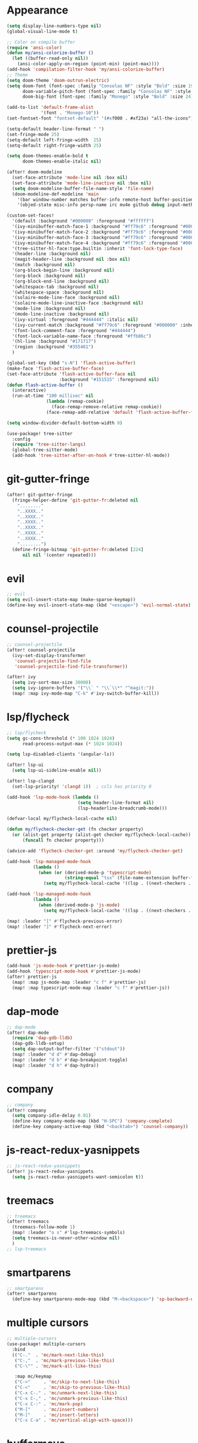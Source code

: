 * Appearance
#+BEGIN_SRC emacs-lisp
(setq display-line-numbers-type nil)
(global-visual-line-mode t)

;; Color on compile buffer
(require 'ansi-color)
(defun my/ansi-colorize-buffer ()
  (let ((buffer-read-only nil))
    (ansi-color-apply-on-region (point-min) (point-max))))
(add-hook 'compilation-filter-hook 'my/ansi-colorize-buffer)
;; Theme
(setq doom-theme 'doom-outrun-electric)
(setq doom-font (font-spec :family "Consolas NF" :style "Bold" :size 19)
      doom-variable-pitch-font (font-spec :family "Consolas NF" :style "Bold" :size 19)
      doom-big-font (font-spec :family "Monego" :style "Bold" :size 24))

(add-to-list 'default-frame-alist
             '(font . "Monego-10"))
(set-fontset-font "fontset-default" '(#xf000 . #xf23a) "all-the-icons")

(setq-default header-line-format " ")
(set-fringe-mode 25)
(setq-default left-fringe-width  25)
(setq-default right-fringe-width 25)

(setq doom-themes-enable-bold t
      doom-themes-enable-italic nil)

(after! doom-modeline
  (set-face-attribute 'mode-line nil :box nil)
  (set-face-attribute 'mode-line-inactive nil :box nil)
  (setq doom-modeline-buffer-file-name-style 'file-name)
  (doom-modeline-def-modeline 'main
    '(bar window-number matches buffer-info remote-host buffer-position selection-info)
    '(objed-state misc-info persp-name irc mu4e github debug input-method buffer-encoding lsp major-mode process vcs checker "  ")))

(custom-set-faces!
  '(default :background "#000000" :foreground "#ffffff")
  '(ivy-minibuffer-match-face-1 :background "#ff79c6" :foreground "#000000")
  '(ivy-minibuffer-match-face-2 :background "#ff79c6" :foreground "#000000")
  '(ivy-minibuffer-match-face-3 :background "#ff79c6" :foreground "#000000")
  '(ivy-minibuffer-match-face-4 :background "#ff79c6" :foreground "#000000")
  '(tree-sitter-hl-face:type.builtin :inherit 'font-lock-type-face)
  '(header-line :background nil)
  '(magit-header-line :background nil :box nil)
  '(match :background nil)
  '(org-block-begin-line :background nil)
  '(org-block :background nil)
  '(org-block-end-line :background nil)
  '(whitespace-tab :background nil)
  '(whitespace-space :background nil)
  '(solaire-mode-line-face :background nil)
  '(solaire-mode-line-inactive-face :background nil)
  '(mode-line :background nil)
  '(mode-line-inactive :background nil)
  '(ivy-virtual :foreground "#444444" :italic nil)
  '(ivy-current-match :background "#ff79c6" :foreground "#000000" :inherit bold)
  '(font-lock-comment-face :foreground "#444444")
  '(font-lock-variable-name-face :foreground "#ffb86c")
  '(hl-line :background "#171717")
  '(region :background "#355461")
  )

(global-set-key (kbd "s-N") 'flash-active-buffer)
(make-face 'flash-active-buffer-face)
(set-face-attribute 'flash-active-buffer-face nil
                    :background "#151515" :foreground nil)
(defun flash-active-buffer ()
  (interactive)
  (run-at-time "100 millisec" nil
               (lambda (remap-cookie)
                 (face-remap-remove-relative remap-cookie))
               (face-remap-add-relative 'default 'flash-active-buffer-face)))

(setq window-divider-default-bottom-width 0)

(use-package! tree-sitter
  :config
  (require 'tree-sitter-langs)
  (global-tree-sitter-mode)
  (add-hook 'tree-sitter-after-on-hook #'tree-sitter-hl-mode))
#+END_SRC

* git-gutter-fringe
#+BEGIN_SRC emacs-lisp
(after! git-gutter-fringe
  (fringe-helper-define 'git-gutter-fr:deleted nil
    "........"
    "..XXXX.."
    "..XXXX.."
    "..XXXX.."
    "..XXXX.."
    "..XXXX.."
    "..XXXX.."
    "........")
  (define-fringe-bitmap 'git-gutter-fr:deleted [224]
      nil nil '(center repeated)))
#+END_SRC

* evil
#+BEGIN_SRC emacs-lisp
;; evil
(setq evil-insert-state-map (make-sparse-keymap))
(define-key evil-insert-state-map (kbd "<escape>") 'evil-normal-state)
#+END_SRC

* counsel-projectile
#+BEGIN_SRC emacs-lisp
;; counsel-projectile
(after! counsel-projectile
  (ivy-set-display-transformer
   'counsel-projectile-find-file
   'counsel-projectile-find-file-transformer))

(after! ivy
  (setq ivy-sort-max-size 30000)
  (setq ivy-ignore-buffers '("\\` " "\\`\\*" "^magit:"))
  (map! :map ivy-mode-map "C-k" #'ivy-switch-buffer-kill))
#+END_SRC

* lsp/flycheck
#+BEGIN_SRC emacs-lisp
;; lsp/flycheck
(setq gc-cons-threshold (* 100 1024 1024)
      read-process-output-max (* 1024 1024))

(setq lsp-disabled-clients '(angular-ls))

(after! lsp-ui
  (setq lsp-ui-sideline-enable nil))

(after! lsp-clangd
  (set-lsp-priority! 'clangd 1))  ; ccls has priority 0

(add-hook 'lsp-mode-hook (lambda ()
                           (setq header-line-format nil)
                           (lsp-headerline-breadcrumb-mode)))

(defvar-local my/flycheck-local-cache nil)

(defun my/flycheck-checker-get (fn checker property)
  (or (alist-get property (alist-get checker my/flycheck-local-cache))
      (funcall fn checker property)))

(advice-add 'flycheck-checker-get :around 'my/flycheck-checker-get)

(add-hook 'lsp-managed-mode-hook
          (lambda ()
            (when (or (derived-mode-p 'typescript-mode)
                      (string-equal "tsx" (file-name-extension buffer-file-name)))
              (setq my/flycheck-local-cache '((lsp . ((next-checkers . (typescript-tslint)))))))))

(add-hook 'lsp-managed-mode-hook
          (lambda ()
            (when (derived-mode-p 'js-mode)
              (setq my/flycheck-local-cache '((lsp . ((next-checkers . (javascript-eslint)))))))))

(map! :leader "[" #'flycheck-previous-error)
(map! :leader "]" #'flycheck-next-error)
#+END_SRC

* prettier-js
#+BEGIN_SRC emacs-lisp
(add-hook 'js-mode-hook #'prettier-js-mode)
(add-hook 'typescript-mode-hook #'prettier-js-mode)
(after! prettier-js
  (map! :map js-mode-map :leader "c f" #'prettier-js)
  (map! :map typescript-mode-map :leader "c f" #'prettier-js))
#+END_SRC

* dap-mode
#+BEGIN_SRC emacs-lisp
;; dap-mode
(after! dap-mode
  (require 'dap-gdb-lldb)
  (dap-gdb-lldb-setup)
  (setq dap-output-buffer-filter '("stdout"))
  (map! :leader "d d" #'dap-debug)
  (map! :leader "d b" #'dap-breakpoint-toggle)
  (map! :leader "d h" #'dap-hydra))
#+END_SRC

* company
#+BEGIN_SRC emacs-lisp
;; company
(after! company
  (setq company-idle-delay 0.01)
  (define-key company-mode-map (kbd "H-SPC") 'company-complete)
  (define-key company-active-map (kbd "<backtab>") 'counsel-company))
#+END_SRC

* js-react-redux-yasnippets
#+BEGIN_SRC emacs-lisp
;; js-react-redux-yasnippets
(after! js-react-redux-yasnippets
  (setq js-react-redux-yasnippets-want-semicolon t))
#+END_SRC

* treemacs
#+BEGIN_SRC emacs-lisp
;; treemacs
(after! treemacs
  (treemacs-follow-mode 1)
  (map! :leader "o s" #'lsp-treemacs-symbols)
  (setq treemacs-is-never-other-window nil)
  )
;; lsp-treemacs
#+END_SRC

* smartparens
#+BEGIN_SRC emacs-lisp
;; smartparens
(after! smartparens
  (define-key smartparens-mode-map (kbd "M-<backspace>") 'sp-backward-unwrap-sexp))
#+END_SRC

* multiple cursors
#+BEGIN_SRC emacs-lisp
;; multiple-cursors
(use-package! multiple-cursors
  :bind
  (("C-."  . 'mc/mark-next-like-this)
   ("C-,"  . 'mc/mark-previous-like-this)
   ("C-\"" . 'mc/mark-all-like-this)

   :map mc/keymap
   ("C->"     . 'mc/skip-to-next-like-this)
   ("C-<"     . 'mc/skip-to-previous-like-this)
   ("C-x C-." . 'mc/unmark-next-like-this)
   ("C-x C-," . 'mc/unmark-previous-like-this)
   ("C-x C-:" . 'mc/mark-pop)
   ("M-["     . 'mc/insert-numbers)
   ("M-]"     . 'mc/insert-letters)
   ("C-x C-a" . 'mc/vertical-align-with-space)))
#+END_SRC

* buffermove
#+BEGIN_SRC emacs-lisp
;; buffermove
(use-package! buffer-move
  :bind (("H-K" . buf-move-up)
         ("H-J" . buf-move-down)
         ("H-H" . buf-move-left)
         ("H-L" . buf-move-right)))
#+END_SRC

* dired
#+BEGIN_SRC emacs-lisp
;; dired
(after! dired-x
  (defun dired-open-in-external-app ()
    "Open the file(s) at point with an external application."
    (interactive)
    (let ((file-list (dired-get-marked-files)))
      (mapc
       (lambda (file-path)
         (let ((process-connection-type nil))
           (start-process "" nil "gio" "open" file-path)))
       file-list)))

  (define-key dired-mode-map (kbd "M-o")
    (lambda () (interactive) (dired-open-in-external-app))))

(add-hook 'dired-mode-hook
          (lambda ()
            (dired-hide-details-mode)))
#+END_SRC

* magit
#+BEGIN_SRC emacs-lisp
(after! magit
  (setq transient-display-buffer-action '(display-buffer-in-side-window (side . bottom))))
#+END_SRC

* window-rules
#+BEGIN_SRC emacs-lisp
;; window-rules
(defvar parameters
  '(window-parameters . ((no-delete-other-windows . t))))

(setq
 display-buffer-alist
 `(("\\*Buffer List\\*" display-buffer-in-side-window
    (side . bottom) (slot . 0) (window-height . fit-window-to-buffer)
    (preserve-size . (nil . t)) ,parameters)
   ("\\*Tags List\\*" display-buffer-in-side-window
    (side . right) (slot . 0) (window-width . fit-window-to-buffer)
    (preserve-size . (t . nil)) ,parameters)
   ("^magit:" display-buffer-in-side-window
    (side . left) (slot . 3) (window-width . 0.2)
    (preserve-size . (t . nil)) ,parameters)
   ("\\*\\(?:help\\|grep\\|Completions\\)\\*\\|^*compilation\\|^*docker-build-output\\|^* docker container"
    (display-buffer-reuse-window display-buffer-in-side-window)
    (side . top) (slot . -1) (preserve-size . (nil . t)) (window-height . 0.15)
    ,parameters)
   ("\\*\\(?:shell\\|vterm\\)\\*"
    (display-buffer-reuse-window display-buffer-in-side-window)
    (side . top) (slot . 1) (preserve-size . (nil . t)) (window-height . 0.15)
    ,parameters)))

(map! :leader "w x" #'window-toggle-side-windows)

(add-hook 'ediff-before-setup-hook (lambda () (select-frame (make-frame))))
#+END_SRC

* vterm
#+BEGIN_SRC emacs-lisp
;; vterm
(defun projectile-vterm ()
  (interactive)
  (if (projectile-project-p)
      (let* ((project (projectile-project-root)))
        (unless (require 'vterm nil 'noerror)
          (error "Package 'vterm' is not available"))
        (projectile-with-default-dir project
          (vterm "*vterm*")
          (vterm-send-string "cd .")
          (vterm-send-return)))
    (unless (require 'vterm nil 'noerror)
      (error "Package 'vterm' is not available"))
    (vterm "*vterm*")
    (vterm-send-string "cd .")
    (vterm-send-return)))

(map! "M-V" #'projectile-vterm)

(after! vterm
  (setq vterm-buffer-name-string "*vterm %s*"))
#+END_SRC

* org
#+BEGIN_SRC emacs-lisp
;; org
(after! org
  (map! :map org-mode-map :n "g k" #'org-up-element)
  (map! :map org-mode-map :n "g j" #'org-down-element)
  (map! :map org-mode-map :leader "j s" 'jupyter-org-insert-src-block)
  (map! :map org-mode-map :leader "j c" 'jupyter-org-clone-block)
  (setq org-agenda-files '("~/Dropbox/agenda.org"))
  (add-to-list 'org-latex-packages-alist '("" "minted"))
  (setq org-latex-toc-command "\\tableofcontents \\clearpage")
  (setq org-latex-listings 'minted)
  (setq org-latex-minted-options
        '(("breaklines" "true")
          ("breakanywhere" "true")
          ("linenos" "true")
          ("gobble" "-8")
          ("xleftmargin" "20pt")
          ("bgcolor" "borlandbg")))

  (setq org-latex-pdf-process
        '("xelatex -shell-escape -interaction nonstopmode -output-directory %o %f"
          "xelatex -shell-escape -interaction nonstopmode -output-directory %o %f"
          "xelatex -shell-escape -interaction nonstopmode -output-directory %o %f"))

  (after! ox-latex
    (add-to-list 'org-latex-classes
                 '("extarticle"
                   "\\documentclass{extarticle}"
                   ("\\section{%s}" . "\\section*{%s}")
                   ("\\subsection{%s}" . "\\subsection*{%s}")
                   ("\\subsubsection{%s}" . "\\subsubsection*{%s}")
                   ("\\paragraph{%s}" . "\\paragraph*{%s}")
                   ("\\subparagraph{%s}" . "\\subparagraph*{%s}"))))
  
  (setq org-src-fontify-natively t))
#+END_SRC

* custom bindings
#+BEGIN_SRC emacs-lisp
;; custom binds
(global-set-key (kbd "H-!") (lambda()
                              (interactive)
                              (display-buffer-in-side-window (get-buffer (buffer-name)) '((side . top) (slot . -1) (window-height . 0.15)))))
(global-set-key (kbd "H-@") (lambda()
                              (interactive)
                              (display-buffer-in-side-window (get-buffer (buffer-name)) '((side . top) (slot . 1) (window-height . 0.15)))))
(global-set-key (kbd "H-#") (lambda()
                              (interactive)
                              (display-buffer-in-side-window (get-buffer (buffer-name)) '((side . right) (slot . 1) (window-width . 0.35)))))

(defun open-nautilus ()
  (interactive)
  (call-process "nautilus" nil 0 nil "."))

(map! "C-c C-n" #'open-nautilus)

(map! :i
      "C-?" #'undo-fu-only-redo)

(map! :i
      "C-M-/" #'undo-fu-only-redo-all)

(global-set-key (kbd "H-d") (lambda ()
                              (interactive)
                              (scroll-up 4)
                              (setq this-command 'next-line)
                              (forward-line 4)))
(global-set-key (kbd "H-u") (lambda ()
                              (interactive)
                              (scroll-down 4)
                              (setq this-command 'previous-line)
                              (forward-line -4)))

(defun switch-to-previous-buffer ()
  (interactive)
  (switch-to-buffer (other-buffer)))
(global-set-key (kbd "H-<tab>") 'switch-to-previous-buffer)

(defun my-ivy-read (prompt)
  (ivy-read prompt (seq-filter
                    (lambda (x) (and (or (string-match-p "^*compilation" x)
                                         (string-match-p "^*vterm" x)
                                         (string-match-p "^magit:" x))
                                     (not (string-equal (buffer-name) x))))
                    (mapcar #'buffer-name (buffer-list)))))

(defun ivy-compilation-buffers (&optional name)
  "Read desktop with a name."
  (interactive)
  (unless name
    (setq name (my-ivy-read "compilation buffers: ")))
  (switch-to-buffer name))

(global-set-key (kbd "H-x b") 'ivy-compilation-buffers)

(defun my-make-room-for-new-compilation-buffer ()
  "Renames existing *compilation* buffer to something unique so
         that a new compilation job can be run."
  (interactive)
  (let ((cbuf (get-buffer (concat "*compilation*<" (projectile-project-name) ">")))
        (more-cbufs t)
        (n 1)
        (new-cbuf-name ""))
    (when cbuf
      (while more-cbufs
        (setq new-cbuf-name (concat (format "*compilation %d*<" n) compile-command " " (projectile-project-name) ">"))
        (setq n (1+ n))
        (setq more-cbufs (get-buffer new-cbuf-name)))
      (with-current-buffer cbuf
        (rename-buffer new-cbuf-name)))))

(map! :leader "c n" #'my-make-room-for-new-compilation-buffer)
#+END_SRC

* remapping
#+BEGIN_SRC emacs-lisp
;; remaping

;; windows
(global-set-key (kbd "H-h") 'windmove-left)
(global-set-key (kbd "H-l") 'windmove-right)
(global-set-key (kbd "H-k") 'windmove-up)
(global-set-key (kbd "H-j") 'windmove-down)

(global-set-key (kbd "H-M-h") 'shrink-window-horizontally)
(global-set-key (kbd "H-M-l") 'enlarge-window-horizontally)
(global-set-key (kbd "H-M-k") 'enlarge-window)
(global-set-key (kbd "H-M-j") 'shrink-window)

(global-set-key (kbd "H-/") 'winner-undo)
(global-set-key (kbd "H-?") 'winner-redo)

;; open file externally
(map! :leader "f o" #'counsel-find-file-extern)

;; workspaces
(map! :leader "TAB TAB" #'+workspace/other)
(map! :leader "TAB '" #'+workspace/display)
#+END_SRC
